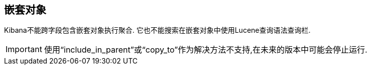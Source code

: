 [[nested-objects]]
== 嵌套对象
Kibana不能跨字段包含嵌套对象执行聚合. 
它也不能搜索在嵌套对象中使用Lucene查询语法查询栏.

[IMPORTANT]
==============================================
使用“include_in_parent”或“copy_to”作为解决方法不支持,在未来的版本中可能会停止运行.
==============================================
